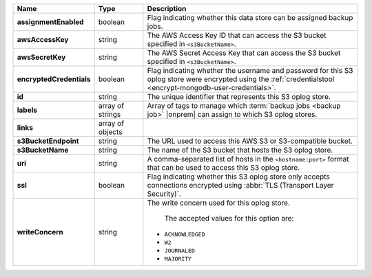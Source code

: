 .. list-table::
   :widths: 15 15 70
   :header-rows: 1
   :stub-columns: 1

   * - Name
     - Type
     - Description

   * - assignmentEnabled
     - boolean
     - Flag indicating whether this data store can be assigned
       backup jobs.
 
   * - awsAccessKey
     - string
     - The AWS Access Key ID that can access the S3 bucket specified in
       ``<s3BucketName>``.
 
   * - awsSecretKey
     - string
     - The AWS Secret Access Key that can access the S3 bucket  
       specified in ``<s3BucketName>``.
 
   * - encryptedCredentials
     - boolean
     - Flag indicating whether the username and password for this S3 
       oplog store were encrypted using the 
       :ref:`credentialstool <encrypt-mongodb-user-credentials>`.
 
   * - id
     - string
     - The unique identifier that represents this S3 oplog store.
 
   * - labels
     - array of strings
     - Array of tags to manage which 
       :term:`backup jobs <backup job>` |onprem| can assign to which 
       S3 oplog stores. 
 
   * - links
     - array of objects
     - .. include:: /includes/api/links-explanation.rst
 
   * - s3BucketEndpoint
     - string
     - The URL used to access this AWS S3 or S3-compatible bucket.
 
   * - s3BucketName
     - string
     - The name of the S3 bucket that hosts the S3 oplog store.
 
   * - uri
     - string
     - A comma-separated list of hosts in the ``<hostname:port>`` format  
       that can be used to access this S3 oplog store.
 
   * - ssl
     - boolean
     - Flag indicating whether this S3 oplog store only accepts 
       connections encrypted using 
       :abbr:`TLS (Transport Layer Security)`.
 
   * - writeConcern
     - string
     - The write concern used for this oplog store.
 
        The accepted values for this option are:
       
       - ``ACKNOWLEDGED``
       - ``W2``
       - ``JOURNALED``
       - ``MAJORITY``

       .. seealso::

          To learn about write acknowledgement levels in MongoDB, see 
          :manual:`Write Concern </reference/write-concern>`

